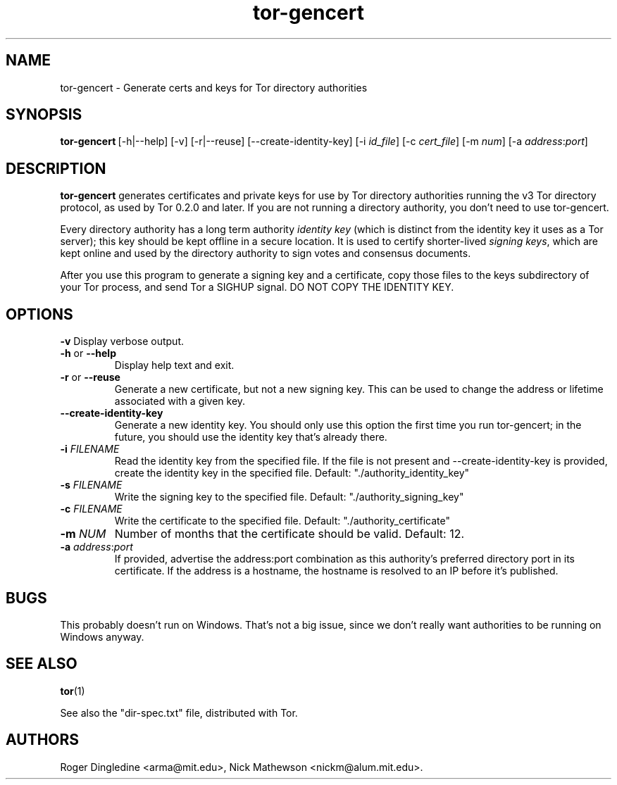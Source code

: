 .TH tor-gencert 1 "" Jan-2008 ""
.\" manual page by Nick Mathewson
.SH NAME
.LP
tor-gencert \- Generate certs and keys for Tor directory authorities

.SH SYNOPSIS
\fBtor-gencert\fP\ [-h|--help] [-v] [-r|--reuse] [--create-identity-key] [-i \fIid_file\fP] [-c \fIcert_file\fP] [-m \fInum\fP] [-a \fIaddress\fP:\fIport\fP]

.SH DESCRIPTION
\fBtor-gencert\fR generates certificates and private keys for use by Tor
directory authorities running the v3 Tor directory protocol, as used by Tor
0.2.0 and later.  If you are not running a directory authority, you don't
need to use tor-gencert.
.PP
Every directory authority has a long term authority \fIidentity key\fP (which
is distinct from the identity key it uses as a Tor server); this key should
be kept offline in a secure location.  It is used to certify shorter-lived
\fIsigning keys\fP, which are kept online and used by the directory authority
to sign votes and consensus documents.
.PP
After you use this program to generate a signing key and a certificate, copy
those files to the keys subdirectory of your Tor process, and send Tor a
SIGHUP signal. DO NOT COPY THE IDENTITY KEY.

.SH OPTIONS
\fB-v\fP
Display verbose output.
.LP
.TP
\fB-h\fP or \fB--help\fP
Display help text and exit.
.LP
.TP
\fB-r\fP or \fB--reuse\fP
Generate a new certificate, but not a new signing key.  This can be
used to change the address or lifetime associated with a given key.
.LP
.TP
\fB--create-identity-key\fP
Generate a new identity key.  You should only use this option the first
time you run tor-gencert; in the future, you should use the identity
key that's already there.
.LP
.TP
\fB-i \fR\fIFILENAME\fP
Read the identity key from the specified file.  If the file is not present
and --create-identity-key is provided, create the identity key in the
specified file.  Default: "./authority_identity_key"
.LP
.TP
\fB-s \fR\fIFILENAME\fP
Write the signing key to the specified file.  Default:
"./authority_signing_key"
.LP
.TP
\fB-c \fR\fIFILENAME\fP
Write the certificate to the specified file.
Default: "./authority_certificate"
.LP
.TP
\fB-m \fR\fINUM\fP
Number of months that the certificate should be valid.  Default: 12.
.LP
.TP
\fB-a \fR\fIaddress\fR:\fIport\fP
If provided, advertise the address:port combination as this authority's
preferred directory port in its certificate.  If the address is a hostname,
the hostname is resolved to an IP before it's published.

.SH BUGS
This probably doesn't run on Windows.  That's not a big issue, since we
don't really want authorities to be running on Windows anyway.

.SH SEE ALSO
.BR tor (1)
.PP
See also the "dir-spec.txt" file, distributed with Tor.

.SH AUTHORS
Roger Dingledine <arma@mit.edu>, Nick Mathewson <nickm@alum.mit.edu>.
